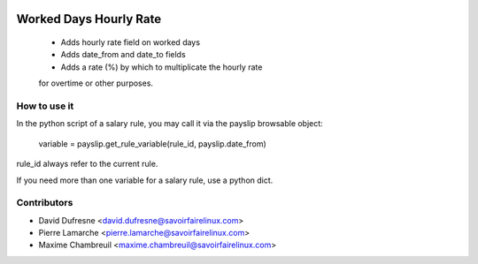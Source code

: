 .. image:: https://img.shields.io/badge/licence-AGPL--3-blue.svg
   :target: http://www.gnu.org/licenses/agpl-3.0-standalone.html
   :alt: License: AGPL-3

=======================
Worked Days Hourly Rate
=======================
 * Adds hourly rate field on worked days
 * Adds date_from and date_to fields
 * Adds a rate (%) by which to multiplicate the hourly rate
 for overtime or other purposes.

How to use it
-------------
In the python script of a salary rule, you may call it via the payslip
browsable object:
    variable = payslip.get_rule_variable(rule_id, payslip.date_from)

rule_id always refer to the current rule.

If you need more than one variable for a salary rule, use a python dict.

Contributors
------------
* David Dufresne <david.dufresne@savoirfairelinux.com>
* Pierre Lamarche <pierre.lamarche@savoirfairelinux.com>
* Maxime Chambreuil <maxime.chambreuil@savoirfairelinux.com>
